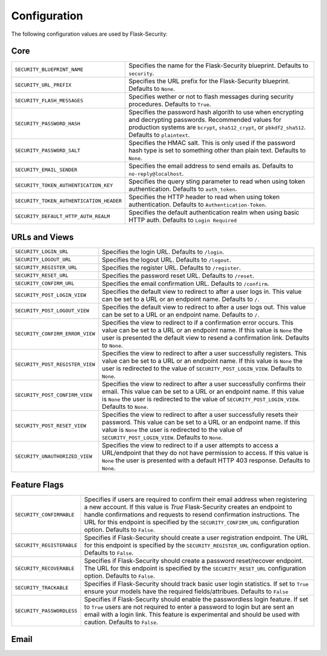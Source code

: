 Configuration
=============

The following configuration values are used by Flask-Security:

Core
--------------

.. tabularcolumns:: |p{6.5cm}|p{8.5cm}|

======================================== =======================================
``SECURITY_BLUEPRINT_NAME``              Specifies the name for the
                                         Flask-Security blueprint. Defaults to
                                         ``security``.
``SECURITY_URL_PREFIX``                  Specifies the URL prefix for the
                                         Flask-Security blueprint. Defaults to
                                         ``None``.
``SECURITY_FLASH_MESSAGES``              Specifies wether or not to flash
                                         messages during security procedures.
                                         Defaults to ``True``.
``SECURITY_PASSWORD_HASH``               Specifies the password hash algorith to
                                         use when encrypting and decrypting
                                         passwords. Recommended values for
                                         production systems are ``bcrypt``,
                                         ``sha512_crypt``, or ``pbkdf2_sha512``.
                                         Defaults to ``plaintext``.
``SECURITY_PASSWORD_SALT``               Specifies the HMAC salt. This is only
                                         used if the password hash type is set
                                         to something other than plain text.
                                         Defaults to ``None``.
``SECURITY_EMAIL_SENDER``                Specifies the email address to send
                                         emails as. Defaults to
                                         ``no-reply@localhost``.
``SECURITY_TOKEN_AUTHENTICATION_KEY``    Specifies the query sting parameter to
                                         read when using token authentication.
                                         Defaults to ``auth_token``.
``SECURITY_TOKEN_AUTHENTICATION_HEADER`` Specifies the HTTP header to read when
                                         using token authentication. Defaults to
                                         ``Authentication-Token``.
``SECURITY_DEFAULT_HTTP_AUTH_REALM``     Specifies the default authentication
                                         realm when using basic HTTP auth.
                                         Defaults to ``Login Required``
======================================== =======================================


URLs and Views
--------------

.. tabularcolumns:: |p{6.5cm}|p{8.5cm}|

=============================== ================================================
``SECURITY_LOGIN_URL``          Specifies the login URL. Defaults to ``/login``.
``SECURITY_LOGOUT_URL``         Specifies the logout URL. Defaults to
                                ``/logout``.
``SECURITY_REGISTER_URL``       Specifies the register URL. Defaults to
                                ``/register``.
``SECURITY_RESET_URL``          Specifies the password reset URL. Defaults to
                                ``/reset``.
``SECURITY_CONFIRM_URL``        Specifies the email confirmation URL. Defaults
                                to ``/confirm``.
``SECURITY_POST_LOGIN_VIEW``    Specifies the default view to redirect to after
                                a user logs in. This value can be set to a URL
                                or an endpoint name. Defaults to ``/``.
``SECURITY_POST_LOGOUT_VIEW``   Specifies the default view to redirect to after
                                a user logs out. This value can be set to a URL
                                or an endpoint name. Defaults to ``/``.
``SECURITY_CONFIRM_ERROR_VIEW`` Specifies the view to redirect to if a
                                confirmation error occurs. This value can be set
                                to a URL or an endpoint name. If this value is
                                ``None`` the user is presented the default view
                                to resend a confirmation link. Defaults to
                                ``None``.
``SECURITY_POST_REGISTER_VIEW`` Specifies the view to redirect to after a user
                                successfully registers. This value can be set to
                                a URL or an endpoint name. If this value is
                                ``None`` the user is redirected to the value of
                                ``SECURITY_POST_LOGIN_VIEW``. Defaults to
                                ``None``.
``SECURITY_POST_CONFIRM_VIEW``  Specifies the view to redirect to after a user
                                successfully confirms their email. This value
                                can be set to a URL or an endpoint name. If this
                                value is ``None`` the user is redirected  to the
                                value of ``SECURITY_POST_LOGIN_VIEW``. Defaults
                                to ``None``.
``SECURITY_POST_RESET_VIEW``    Specifies the view to redirect to after a user
                                successfully resets their password. This value
                                can be set to a URL or an endpoint name. If this
                                value is ``None`` the user is redirected  to the
                                value of ``SECURITY_POST_LOGIN_VIEW``. Defaults to
                                ``None``.
``SECURITY_UNAUTHORIZED_VIEW``  Specifies the view to redirect to if a user
                                attempts to access a URL/endpoint that they do
                                not have permission to access. If this value is
                                ``None`` the user is presented with a default
                                HTTP 403 response. Defaults to ``None``.
=============================== ================================================


Feature Flags
-------------

.. tabularcolumns:: |p{6.5cm}|p{8.5cm}|

========================= ======================================================
``SECURITY_CONFIRMABLE``  Specifies if users are required to confirm their email
                          address when registering a new account. If this value
                          is `True` Flask-Security creates an endpoint to handle
                          confirmations and requests to resend confirmation
                          instructions. The URL for this endpoint is specified
                          by the ``SECURITY_CONFIRM_URL`` configuration option.
                          Defaults to ``False``.
``SECURITY_REGISTERABLE`` Specifies if Flask-Security should create a user
                          registration endpoint. The URL for this endpoint is
                          specified by the ``SECURITY_REGISTER_URL``
                          configuration option. Defaults to ``False``.
``SECURITY_RECOVERABLE``  Specifies if Flask-Security should create a password
                          reset/recover endpoint. The URL for this endpoint is
                          specified by the ``SECURITY_RESET_URL`` configuration
                          option. Defaults to ``False``.
``SECURITY_TRACKABLE``    Specifies if Flask-Security should track basic user
                          login statistics. If set to ``True`` ensure your
                          models have the required fields/attribues. Defaults to
                          ``False``
``SECURITY_PASSWORDLESS`` Specifies if Flask-Security should enable the
                          passwordless login feature. If set to ``True`` users
                          are not required to enter a password to login but are
                          sent an email with a login link. This feature is
                          experimental and should be used with caution. Defaults
                          to ``False``.
========================= ======================================================

Email
----------

.. tabularcolumns:: |p{6.5cm}|p{8.5cm}|

=========================================== ====================================
``SECURITY_EMAIL_SUBJECT_REGISTER``         Sets the subject for the
                                            confirmation email. Defaults to
                                            ``Welcome``
``SECURITY_EMAIL_SUBJECT_PASSWORDLESS``     Sets the subject for the
                                            passwordless feature. Defaults to
                                            ``Login instructions``
``SECURITY_EMAIL_SUBJECT_PASSWORD_NOTICE``  Sets subject for the password
                                            notice. Defaults to
                                            ``Your password has been reset``
``SECURITY_EMAIL_SUBJECT_PASSWORD_RESET``   Sets the subject for the password
                                            reset. Defaults to
                                            ``Password reset instructions``
``SECURITY_EMAIL_SUBJECT_CONFIRM``          Sets the subject for the email
                                            confirmation message. Defaults to
                                            ``Please confirm your email``

Miscellaneous
-------------

.. tabularcolumns:: |p{6.5cm}|p{8.5cm}|

======================================= ========================================
``SECURITY_CONFIRM_EMAIL_WITHIN``       Specifies the amount of time a user has
                                        before their confirmation link expires.
                                        Always pluralized the time unit for this
                                        value. Defaults to ``5 days``.
``SECURITY_RESET_PASSWORD_WITHIN``      Specifies the amount of time a user has
                                        before their password reset link
                                        expires. Always pluralized the time unit
                                        for this value. Defaults to ``5 days``.
``SECURITY_LOGIN_WITHIN``               Specifies the amount of time a user has
                                        before a login link expires. This is
                                        only used when the passwordless login
                                        feature is enabled. Always pluralized
                                        the time unit for this value. Defaults
                                        to ``1 days``.
``SECURITY_LOGIN_WITHOUT_CONFIRMATION`` Specifies if a user may login before
                                        confirming their email when the value
                                        of ``SECURITY_CONFIRMABLE`` is set to
                                        ``True``. Defaults to ``False``.
``SECURITY_CONFIRM_SALT``               Specifies the salt value when generating
                                        confirmation links/tokens. Defaults to
                                        ``confirm-salt``.
``SECURITY_RESET_SALT``                 Specifies the salt value when generating
                                        password reset links/tokens. Defaults to
                                        ``reset-salt``.
``SECURITY_LOGIN_SALT``                 Specifies the salt value when generating
                                        login links/tokens. Defaults to
                                        ``login-salt``.
``SECURITY_REMEMBER_SALT``              Specifies the salt value when generating
                                        remember tokens. Remember tokens are
                                        used instead of user ID's as it is more
                                        secure. Defaults to ``remember-salt``.
======================================= ========================================
